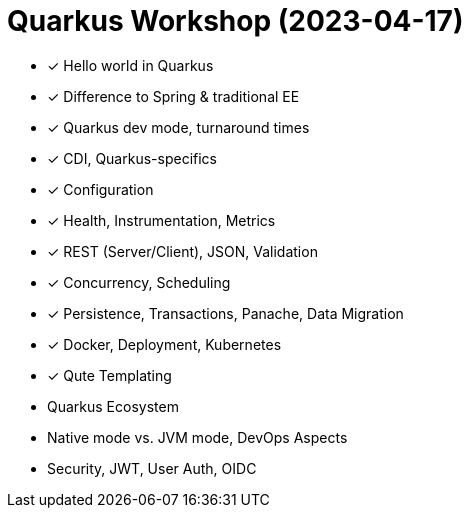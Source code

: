 = Quarkus Workshop (2023-04-17)

- ✓ Hello world in Quarkus
- ✓ Difference to Spring & traditional EE
- ✓ Quarkus dev mode, turnaround times
- ✓ CDI, Quarkus-specifics
- ✓ Configuration
- ✓ Health, Instrumentation, Metrics
- ✓ REST (Server/Client), JSON, Validation
- ✓ Concurrency, Scheduling
- ✓ Persistence, Transactions, Panache, Data Migration
- ✓ Docker, Deployment, Kubernetes
- ✓ Qute Templating
- Quarkus Ecosystem
- Native mode vs. JVM mode, DevOps Aspects
- Security, JWT, User Auth, OIDC
